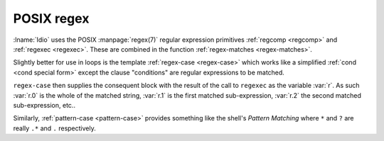 .. _`POSIX regex`:

POSIX regex
^^^^^^^^^^^

:lname:`Idio` uses the POSIX :manpage:`regex(7)` regular expression
primitives :ref:`regcomp <regcomp>` and :ref:`regexec <regexec>`.
These are combined in the function :ref:`regex-matches
<regex-matches>`.

Slightly better for use in loops is the template :ref:`regex-case
<regex-case>` which works like a simplified :ref:`cond <cond special
form>` except the clause "conditions" are regular expressions to be
matched.

``regex-case`` then supplies the consequent block with the result of
the call to ``regexec`` as the variable :var:`r`.  As such :var:`r.0`
is the whole of the matched string, :var:`r.1` is the first matched
sub-expression, :var:`r.2` the second matched sub-expression, etc..

Similarly, :ref:`pattern-case <pattern-case>` provides something like
the shell's *Pattern Matching* where ``*`` and ``?`` are really ``.*``
and ``.`` respectively.

